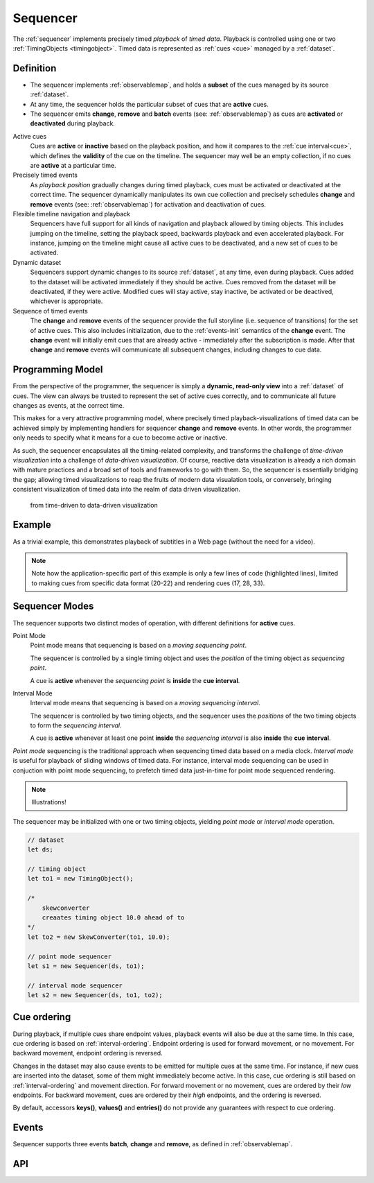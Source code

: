 ..  _sequencer:

========================================================================
Sequencer
========================================================================

The :ref:`sequencer` implements precisely timed *playback* of *timed data*.
Playback is controlled using one or two :ref:`TimingObjects <timingobject>`.
Timed data is represented as :ref:`cues <cue>` managed by a :ref:`dataset`.


Definition
------------------------------------------------------------------------


*   The sequencer implements :ref:`observablemap`, and holds a
    **subset** of the cues managed by its source :ref:`dataset`.

*   At any time, the sequencer holds the particular subset of cues that are
    **active** cues.

*   The sequencer emits **change**, **remove** and **batch** events
    (see: :ref:`observablemap`) as cues are **activated** or **deactivated**
    during playback.

Active cues
    Cues are **active** or **inactive** based on the playback position, and how it compares to the :ref:`cue interval<cue>`, which defines the **validity** of the cue on the timeline. The sequencer may well be an empty collection, if no cues are **active** at a particular time.

Precisely timed events
    As *playback position* gradually changes during timed playback, cues must be activated or deactivated at the correct time. The sequencer dynamically manipulates its own cue collection and
    precisely schedules **change** and **remove** events (see: :ref:`observablemap`) for activation
    and deactivation of cues.

Flexible timeline navigation and playback
    Sequencers have full support for all kinds of navigation and playback allowed by timing objects. This includes jumping on the timeline, setting the playback speed, backwards playback and even accelerated playback. For instance, jumping on the timeline might cause all active cues to be deactivated, and a new set of cues to be activated.

Dynamic dataset
    Sequencers support dynamic changes to its source :ref:`dataset`, at any time, even during playback. Cues added to the dataset will
    be activated immediately if they should be active. Cues
    removed from the dataset will be deactivated, if they were active.
    Modified cues will stay active, stay inactive, be activated or be deactived, whichever is appropriate.

Sequence of timed events
    The **change** and **remove** events of the sequencer provide the full storyline (i.e. sequence of transitions) for the set of active cues. This also includes initialization, due to the :ref:`events-init` semantics of the **change** event. The **change** event will initially emit cues that are already active - immediately after the subscription is made. After that **change** and **remove** events will communicate all subsequent changes, including changes to cue data.




Programming Model
------------------------------------------------------------------------


From the perspective of the programmer, the sequencer is simply a
**dynamic, read-only view** into a :ref:`dataset` of cues. The view can always be trusted to represent the set of active cues correctly, and to communicate all future changes as events, at the correct time.

This makes for a very attractive programming model, where precisely timed
playback-visualizations of timed data can be achieved simply by
implementing handlers for sequencer **change** and **remove** events. In
other words, the programmer only needs to specify what it means for a cue to
become active or inactive.

As such, the sequencer encapsulates all the timing-related complexity, and transforms the challenge of *time-driven visualization* into a challenge of *data-driven visualization*. Of course, reactive data visualization is already a rich domain with mature practices and a broad set of tools and frameworks to go with them. So, the sequencer is essentially bridging the gap; allowing timed visualizations to reap the fruits of modern data visualation tools, or conversely, bringing consistent visualization of timed data into the realm of data driven visualization.

    from time-driven to data-driven visualization


Example
------------------------------------------------------------------------

As a trivial example, this demonstrates playback of subtitles in
a Web page (without the need for a video).

..  code-block:: javascript
    :linenos:
    :emphasize-lines: 17, 21-22, 28, 33

    /*
        Simplistic subtitle playback

        const subtitles = [{
            id: "1234",
            start: 123.70,
            end: 128.21,
            text: "This is a subtitle"
        }, ...]
    */

    let ds = new Dataset();
    let to = new TimingObject();
    let activeCues = new Sequencer(ds, to);

    // subtitle DOM element
    let elem = document.getElementById("subtitle");

    // create and load cues
    let cues = subtitles.map(sub => {
        let itv = new Interval(sub.start, sub.end);
        return {key: sub.key, interval: itv, data: sub};
    });
    ds.update(cues);

    s.on("change", function (eArg) {
        // activated subtitle
        elem.innerHTML = eArg.new.data.text;
    });

    s.on("remove", function (eArg) {
        // deactivate subtitle
        elem.innerHTML = "";
    });

    // ready for playback !
    to.update({velocity:1});


.. note::

    Note how the application-specific part of this example is only a few lines of code (highlighted lines), limited to making cues from specific data format (20-22) and rendering cues (17, 28, 33).


..  _sequencer-modes:


Sequencer Modes
------------------------------------------------------------------------


The sequencer supports two distinct modes of operation, with different
definitions for **active** cues.

Point Mode
    Point mode means that sequencing is based on a *moving sequencing point*.

    The sequencer is controlled by a single timing object and uses the *position* of the timing object as *sequencing point*.

    A cue is **active** whenever the *sequencing point* is
    **inside** the **cue interval**.

Interval Mode
    Interval mode means that sequencing is based on a *moving sequencing interval*.

    The sequencer is controlled by two timing objects, and
    the sequencer uses the *positions* of the two timing objects to form the *sequencing interval*.

    A cue is **active** whenever at least one point **inside** the *sequencing interval* is also **inside** the **cue interval**.


*Point mode* sequencing is the traditional approach when sequencing timed data based on a media clock. *Interval mode* is useful for playback of sliding windows of timed data. For instance, interval mode sequencing can be used in conjuction with point mode sequencing, to prefetch timed data just-in-time for point mode sequenced rendering.

..  note::

    Illustrations!


The sequencer may be initialized with one or two timing objects, yielding
*point mode* or *interval mode* operation.


..  code-block:: javascript

    // dataset
    let ds;

    // timing object
    let to1 = new TimingObject();

    /*
        skewconverter
        creaates timing object 10.0 ahead of to
    */
    let to2 = new SkewConverter(to1, 10.0);

    // point mode sequencer
    let s1 = new Sequencer(ds, to1);

    // interval mode sequencer
    let s2 = new Sequencer(ds, to1, to2);


Cue ordering
------------------------------------------------------------------------

During playback, if multiple cues share endpoint values, playback
events will also be due at the same time. In this case, cue ordering
is based on :ref:`interval-ordering`. Endpoint ordering is used for
forward movement, or no movement. For backward movement, endpoint ordering is reversed.

Changes in the dataset may also cause events to be emitted for multiple cues
at the same time. For instance, if new cues are inserted into the dataset, some of them might immediately become active. In this case, cue ordering
is still based on :ref:`interval-ordering` and movement direction.
For forward movement or no movement, cues are ordered by
their *low* endpoints. For backward movement, cues are ordered
by their *high* endpoints, and the ordering is reversed.

By default, accessors **keys()**, **values()** and **entries()** do not provide any guarantees with respect to cue ordering.


Events
------------------------------------------------------------------------

Sequencer supports three events **batch**, **change** and **remove**,
as defined in :ref:`observablemap`.


API
------------------------------------------------------------------------

..  js:class:: Sequencer(dataset, to_A[, to_B])

    :param Dataset dataset: source dataset of sequencer

    :param TimingObject to_A: first timing object

    :param TimingObject to_B: optional second timing object

    Creates a sequencer associated with a dataset.

    ..  js:attribute:: dataset

        Dataset used by sequencer.

    ..  js:attribute:: size

        see :js:meth:`ObservableMapInterface.size`

    ..  js:method:: has(key)

        see :js:meth:`ObservableMapInterface.has`

    ..  js:method:: get(key)

        see :js:meth:`ObservableMapInterface.get`

    ..  js:method:: keys()

        see :js:meth:`ObservableMapInterface.keys`

    ..  js:method:: values()

        see :js:meth:`ObservableMapInterface.values`

    ..  js:method:: entries()

        see :js:meth:`ObservableMapInterface.entries`

    ..  js:method:: on (name, callback[, options])

        see :js:meth:`EventProviderInterface.on`

    ..  js:method:: off (name, subscription)

        see :js:meth:`EventProviderInterface.off`
